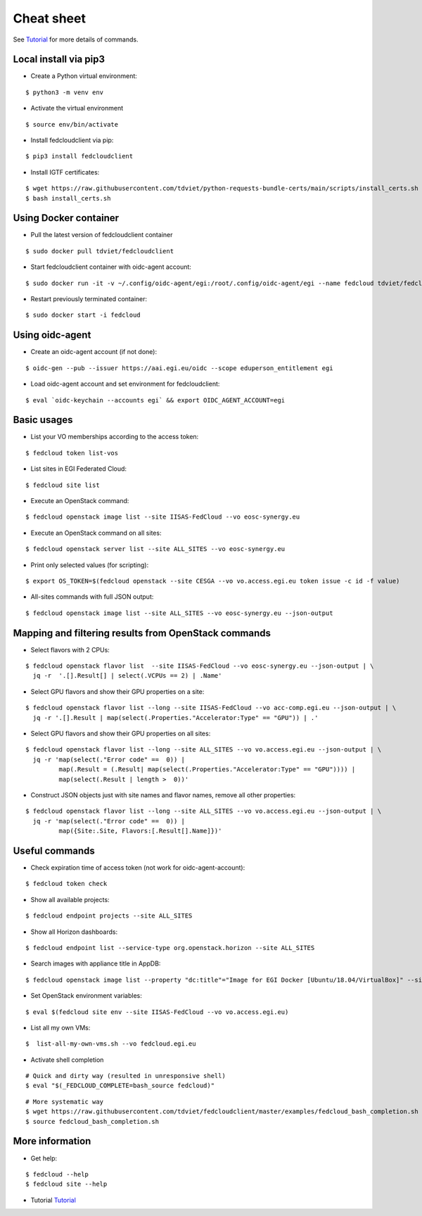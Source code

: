 Cheat sheet
===========

See `Tutorial <https://docs.google.com/presentation/d/1aOdcceztXe8kZaIeVnioF9B0vIHLzJeklSNOdVCL3Rw/edit?usp=sharing>`_
for more details of commands.

Local install via pip3
**********************

* Create a Python virtual environment:

::

    $ python3 -m venv env

* Activate the virtual environment

::

    $ source env/bin/activate

* Install fedcloudclient via pip:

::

    $ pip3 install fedcloudclient

* Install IGTF certificates:

::

    $ wget https://raw.githubusercontent.com/tdviet/python-requests-bundle-certs/main/scripts/install_certs.sh
    $ bash install_certs.sh

Using Docker container
**********************

* Pull the latest version of fedcloudclient container

::

    $ sudo docker pull tdviet/fedcloudclient

* Start fedcloudclient container with oidc-agent account:

::

    $ sudo docker run -it -v ~/.config/oidc-agent/egi:/root/.config/oidc-agent/egi --name fedcloud tdviet/fedcloudclient bash

* Restart previously terminated container:

::

    $ sudo docker start -i fedcloud

Using oidc-agent
****************

* Create an oidc-agent account (if not done):

::

    $ oidc-gen --pub --issuer https://aai.egi.eu/oidc --scope eduperson_entitlement egi

* Load oidc-agent account and set environment for fedcloudclient:

::

    $ eval `oidc-keychain --accounts egi` && export OIDC_AGENT_ACCOUNT=egi

Basic usages
************

* List your VO memberships according to the access token:

::

    $ fedcloud token list-vos

* List sites in EGI Federated Cloud:

::

    $ fedcloud site list

* Execute an OpenStack command:

::

    $ fedcloud openstack image list --site IISAS-FedCloud --vo eosc-synergy.eu

* Execute an OpenStack command on all sites:

::

    $ fedcloud openstack server list --site ALL_SITES --vo eosc-synergy.eu


* Print only selected values (for scripting):

::

    $ export OS_TOKEN=$(fedcloud openstack --site CESGA --vo vo.access.egi.eu token issue -c id -f value)

* All-sites commands with full JSON output:

::

    $ fedcloud openstack image list --site ALL_SITES --vo eosc-synergy.eu --json-output

Mapping and filtering results from OpenStack commands
*****************************************************

* Select flavors with 2 CPUs:

::

    $ fedcloud openstack flavor list  --site IISAS-FedCloud --vo eosc-synergy.eu --json-output | \
      jq -r  '.[].Result[] | select(.VCPUs == 2) | .Name'

* Select GPU flavors and show their GPU properties on a site:

::

    $ fedcloud openstack flavor list --long --site IISAS-FedCloud --vo acc-comp.egi.eu --json-output | \
      jq -r '.[].Result | map(select(.Properties."Accelerator:Type" == "GPU")) | .'

* Select GPU flavors and show their GPU properties on all sites:

::

    $ fedcloud openstack flavor list --long --site ALL_SITES --vo vo.access.egi.eu --json-output | \
      jq -r 'map(select(."Error code" ==  0)) |
             map(.Result = (.Result| map(select(.Properties."Accelerator:Type" == "GPU")))) |
             map(select(.Result | length >  0))'


* Construct JSON objects just with site names and flavor names, remove all other properties:

::

    $ fedcloud openstack flavor list --long --site ALL_SITES --vo vo.access.egi.eu --json-output | \
      jq -r 'map(select(."Error code" ==  0)) |
             map({Site:.Site, Flavors:[.Result[].Name]})'

Useful commands
***************

* Check expiration time of access token (not work for oidc-agent-account):

::

    $ fedcloud token check

* Show all available projects:

::

    $ fedcloud endpoint projects --site ALL_SITES

* Show all Horizon dashboards:

::

    $ fedcloud endpoint list --service-type org.openstack.horizon --site ALL_SITES

* Search images with appliance title in AppDB:

::

    $ fedcloud openstack image list --property "dc:title"="Image for EGI Docker [Ubuntu/18.04/VirtualBox]" --site CESNET-MCC  --vo eosc-synergy.eu

* Set OpenStack environment variables:

::

    $ eval $(fedcloud site env --site IISAS-FedCloud --vo vo.access.egi.eu)

* List all my own VMs:

::

    $  list-all-my-own-vms.sh --vo fedcloud.egi.eu

* Activate shell completion

::

    # Quick and dirty way (resulted in unresponsive shell)
    $ eval "$(_FEDCLOUD_COMPLETE=bash_source fedcloud)"

::

    # More systematic way
    $ wget https://raw.githubusercontent.com/tdviet/fedcloudclient/master/examples/fedcloud_bash_completion.sh
    $ source fedcloud_bash_completion.sh


More information
****************

* Get help:

::

    $ fedcloud --help
    $ fedcloud site --help

* Tutorial `Tutorial <https://docs.google.com/presentation/d/1aOdcceztXe8kZaIeVnioF9B0vIHLzJeklSNOdVCL3Rw/edit?usp=sharing>`_
